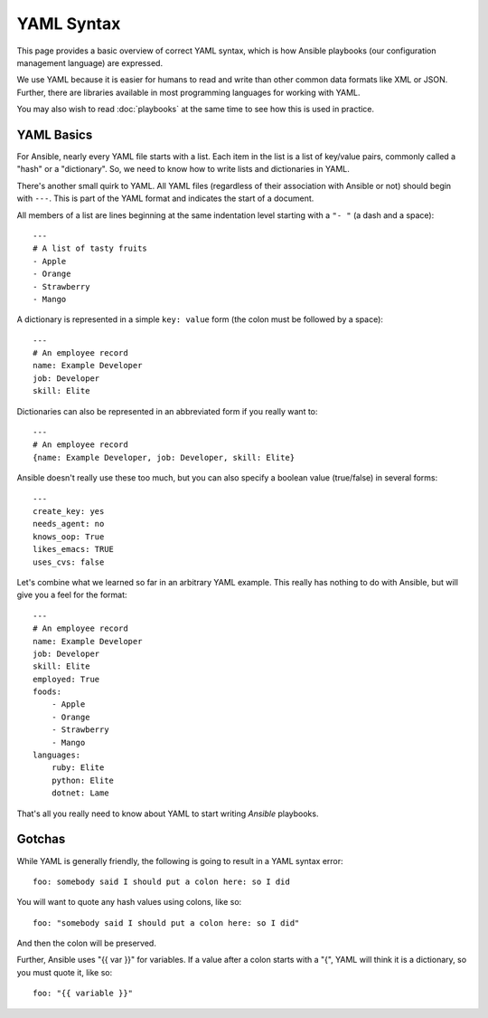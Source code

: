 YAML Syntax
===========

This page provides a basic overview of correct YAML syntax, which is how Ansible
playbooks (our configuration management language) are expressed.  

We use YAML because it is easier for humans to read and write than other common
data formats like XML or JSON.  Further, there are libraries available in most
programming languages for working with YAML.

You may also wish to read :doc:`playbooks` at the same time to see how this
is used in practice.


YAML Basics
-----------

For Ansible, nearly every YAML file starts with a list.   
Each item in the list is a list of key/value pairs, commonly
called a "hash" or a "dictionary".  So, we need to know how
to write lists and dictionaries in YAML.

There's another small quirk to YAML.  All YAML files (regardless of their association with
Ansible or not) should begin with ``---``.  This is part of the YAML
format and indicates the start of a document.

All members of a list are lines beginning at the same indentation level starting
with a ``"- "`` (a dash and a space)::

    ---
    # A list of tasty fruits
    - Apple
    - Orange
    - Strawberry
    - Mango

A dictionary is represented in a simple ``key: value`` form (the colon must be followed by a space)::

    ---
    # An employee record
    name: Example Developer
    job: Developer
    skill: Elite

Dictionaries can also be represented in an abbreviated form if you really want to::

    ---
    # An employee record
    {name: Example Developer, job: Developer, skill: Elite}

.. _truthiness:

Ansible doesn't really use these too much, but you can also specify a 
boolean value (true/false) in several forms::

    ---
    create_key: yes
    needs_agent: no
    knows_oop: True
    likes_emacs: TRUE
    uses_cvs: false

Let's combine what we learned so far in an arbitrary YAML example.  This really
has nothing to do with Ansible, but will give you a feel for the format::

    ---
    # An employee record
    name: Example Developer
    job: Developer
    skill: Elite
    employed: True
    foods:
        - Apple
        - Orange
        - Strawberry
        - Mango
    languages:
        ruby: Elite
        python: Elite
        dotnet: Lame

That's all you really need to know about YAML to start writing
`Ansible` playbooks.

Gotchas
-------

While YAML is generally friendly, the following is going to result in a YAML syntax error::

    foo: somebody said I should put a colon here: so I did

You will want to quote any hash values using colons, like so::

    foo: "somebody said I should put a colon here: so I did"

And then the colon will be preserved.

Further, Ansible uses "{{ var }}" for variables.  If a value after a colon starts
with a "{", YAML will think it is a dictionary, so you must quote it, like so::

    foo: "{{ variable }}"


.. seealso::

   :doc:`playbooks`
       Learn what playbooks can do and how to write/run them.
   `YAMLLint <http://yamllint.com/>`_
       YAML Lint (online) helps you debug YAML syntax if you are having problems
   `Github examples directory <https://github.com/ansible/ansible/tree/devel/examples/playbooks>`_
       Complete playbook files from the github project source
   `Mailing List <http://groups.google.com/group/ansible-project>`_
       Questions? Help? Ideas?  Stop by the list on Google Groups
   `irc.freenode.net <http://irc.freenode.net>`_
       #ansible IRC chat channel

